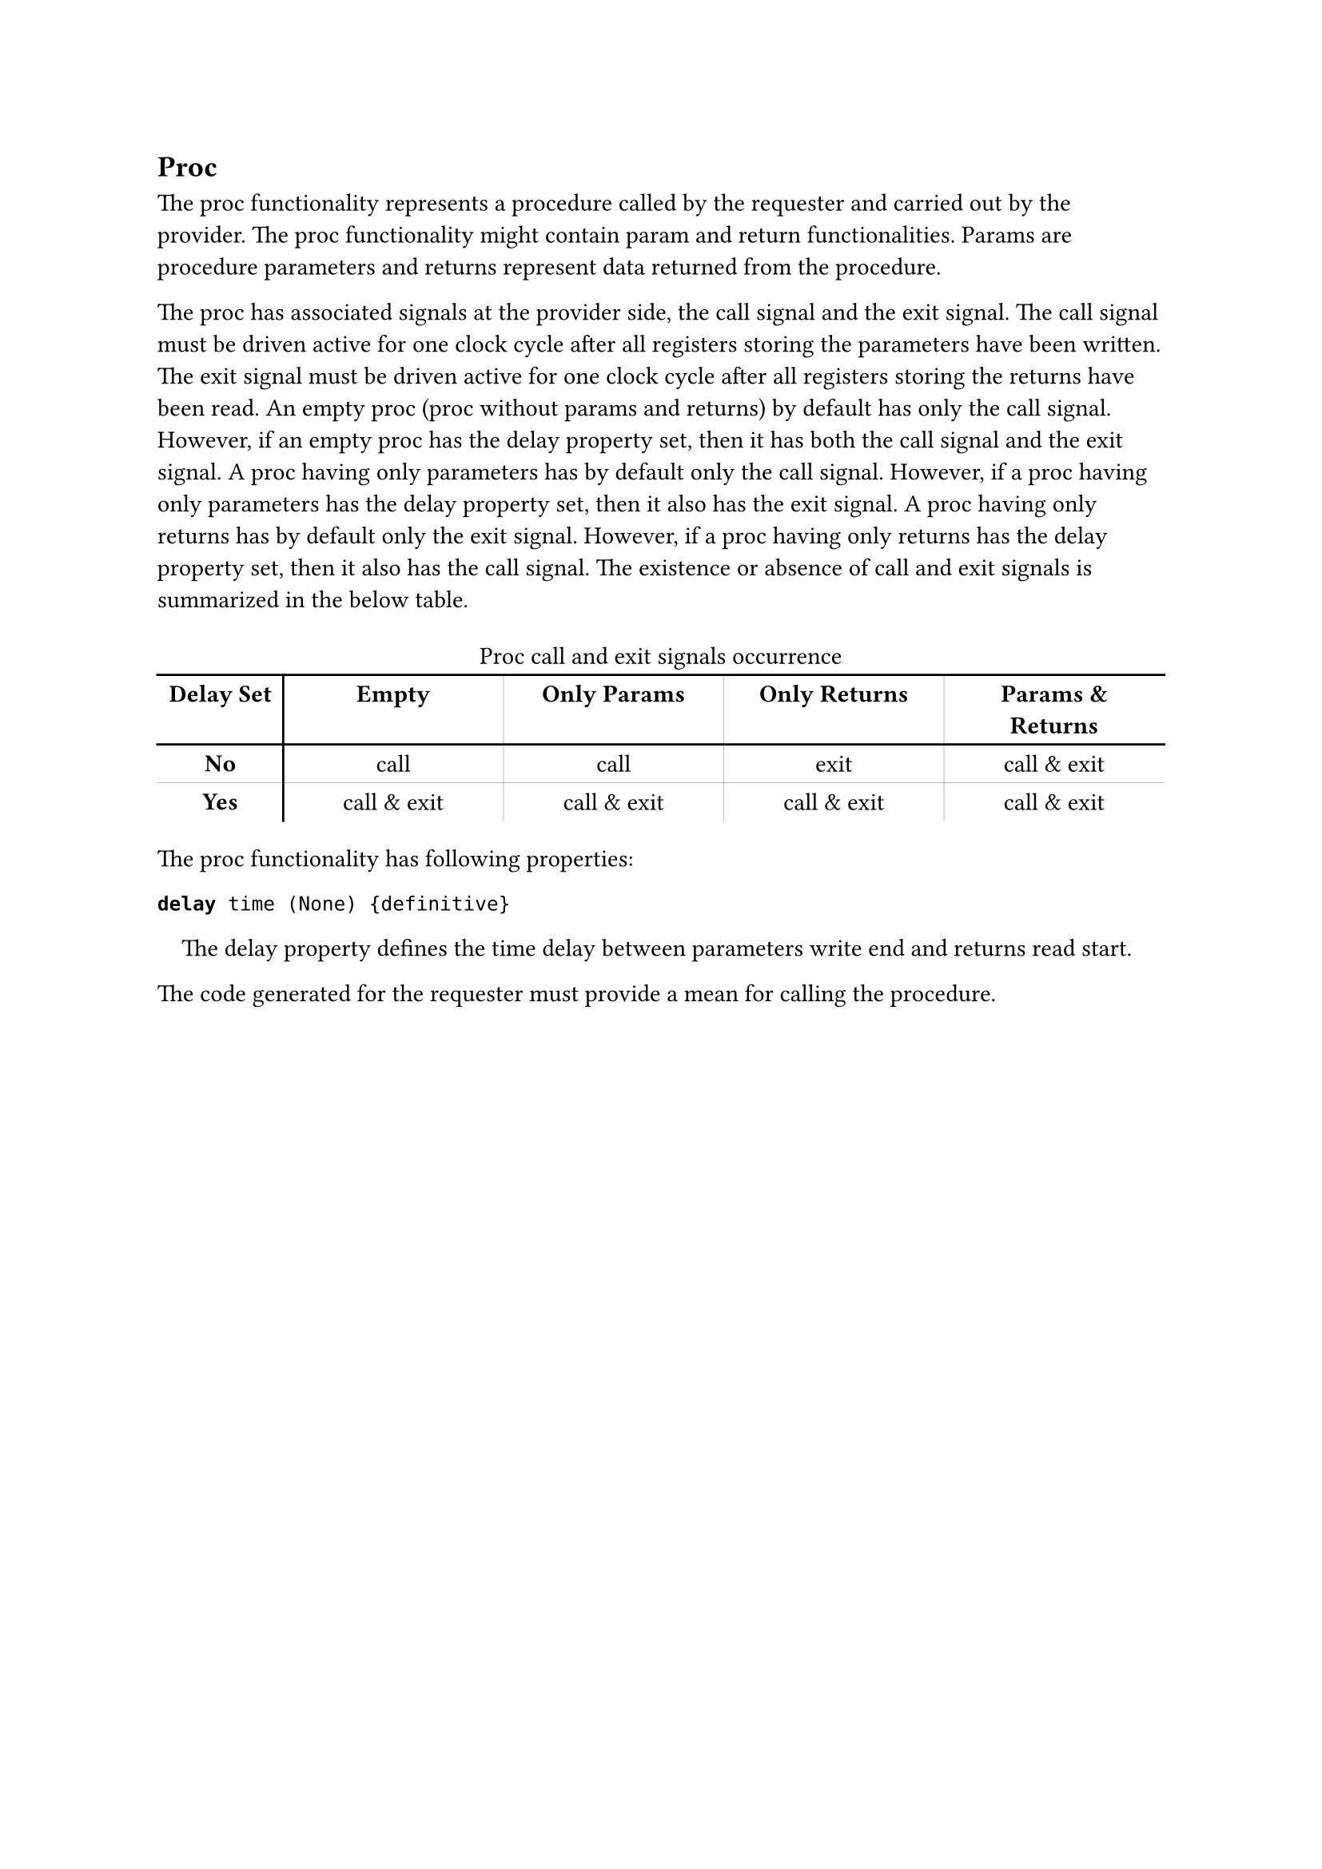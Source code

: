 == Proc

The proc functionality represents a procedure called by the requester and carried out by the provider.
The proc functionality might contain param and return functionalities.
Params are procedure parameters and returns represent data returned from the procedure.

The proc has associated signals at the provider side, the call signal and the exit signal.
The call signal must be driven active for one clock cycle after all registers storing the parameters have been written.
The exit signal must be driven active for one clock cycle after all registers storing the returns have been read.
An empty proc (proc without params and returns) by default has only the call signal.
However, if an empty proc has the delay property set, then it has both the call signal and the exit signal.
A proc having only parameters has by default only the call signal.
However, if a proc having only parameters has the delay property set, then it also has the exit signal.
A proc having only returns has by default only the exit signal.
However, if a proc having only returns has the delay property set, then it also has the call signal.
The existence or absence of call and exit signals is summarized in the below table.

#set align(center)
#block(breakable: false)[
#table(
  stroke: none,
  align: center,
  columns: (2cm, 3.5cm, 3.5cm, 3.5cm, 3.5cm),
  table.vline(x: 1, start: 1),
  table.vline(x: 2, start: 1, stroke: (thickness: 0.1pt)),
  table.vline(x: 3, start: 1, stroke: (thickness: 0.1pt)),
  table.vline(x: 4, start: 1, stroke: (thickness: 0.1pt)),
  table.cell(colspan: 5)[Proc call and exit signals occurrence],
  table.hline(),
  [*Delay Set*], [*Empty*], [*Only Params*], [*Only Returns*], [*Params & Returns*],
  table.hline(),
  [*No*], [call], [call], [exit], [call & exit],
  table.hline(stroke: (thickness: 0.1pt)),
  [*Yes*], [call & exit], [call & exit], [call & exit], [call & exit],
)
]
#set align(left)

The proc functionality has following properties:

*`delay`*` time (None) {definitive}`
#pad(left: 1em)[
The delay property defines the time delay between parameters write end and returns read start.
]

The code generated for the requester must provide a mean for calling the procedure.
